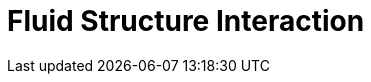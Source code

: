 = Fluid Structure Interaction
:page-layout: case-study
:page-tags: toolbox
:page-illustration: wp3dP3P2G2-struct-disp-t2-600x300.png
:description: A toolbox for solving fluid-structure interaction problems using ALE formulation and staggered schemes such as Diriexlet-Neumann, Generalized Robin-Neumann, and Robin-Robin.
